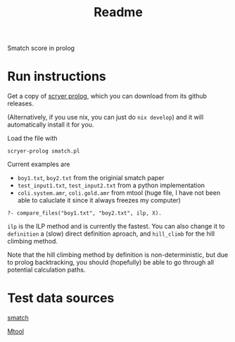 #+title: Readme

Smatch score in prolog

* Run instructions
Get a copy of [[https://github.com/mthom/scryer-prolog][scryer prolog]], which you can download from its github releases.

(Alternatively, if you use nix, you can just do =nix develop=) and it will automatically install it for you.

Load the file with
#+begin_src
scryer-prolog smatch.pl
#+end_src

Current examples are
- =boy1.txt=, =boy2.txt= from the originial smatch paper
- =test_input1.txt=, =test_input2.txt= from a python implementation
- =coli.system.amr=, =coli.gold.amr= from mtool (huge file, I have not been able to caluclate it since it always freezes my computer)


#+begin_src
?- compare_files("boy1.txt", "boy2.txt", ilp, X).
#+end_src

=ilp= is the ILP method and is currently the fastest. You can also change it to =definition= a (slow) direct definition aproach, and =hill_climb= for the hill climbing method.

Note that the hill climbing method by definition is non-deterministic, but due to prolog backtracking, you should (hopefully) be able to go through all potential calculation paths.


* Test data sources
[[https://github.com/snowblink14/smatch][smatch]]

[[https://github.com/cfmrp/mtool][Mtool]]
